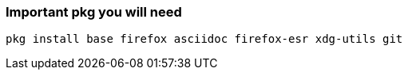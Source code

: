 ### Important pkg you will need
....
pkg install base firefox asciidoc firefox-esr xdg-utils git
....

